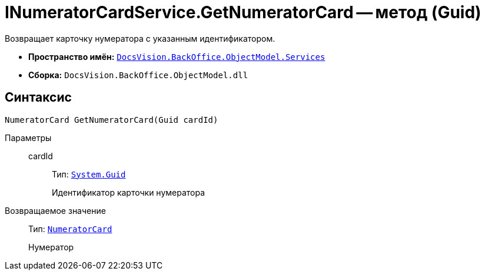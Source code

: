 = INumeratorCardService.GetNumeratorCard -- метод (Guid)

Возвращает карточку нумератора с указанным идентификатором.

* *Пространство имён:* `xref:BackOffice-ObjectModel-Services-Entities:Services_NS.adoc[DocsVision.BackOffice.ObjectModel.Services]`
* *Сборка:* `DocsVision.BackOffice.ObjectModel.dll`

== Синтаксис

[source,csharp]
----
NumeratorCard GetNumeratorCard(Guid cardId)
----

Параметры::
cardId:::
Тип: `http://msdn.microsoft.com/ru-ru/library/system.guid.aspx[System.Guid]`
+
Идентификатор карточки нумератора

Возвращаемое значение::
Тип: `xref:Platform-ObjectManager-SystemCards:NumeratorCard_CL.adoc[NumeratorCard]`
+
Нумератор
